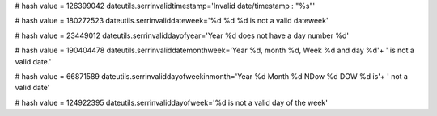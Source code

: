 
# hash value = 126399042
dateutils.serrinvalidtimestamp='Invalid date/timestamp : "%s"'


# hash value = 180272523
dateutils.serrinvaliddateweek='%d %d %d is not a valid dateweek'


# hash value = 23449012
dateutils.serrinvaliddayofyear='Year %d does not have a day number %d'


# hash value = 190404478
dateutils.serrinvaliddatemonthweek='Year %d, month %d, Week %d and day %d'+
' is not a valid date.'


# hash value = 66871589
dateutils.serrinvaliddayofweekinmonth='Year %d Month %d NDow %d DOW %d is'+
' not a valid date'


# hash value = 124922395
dateutils.serrinvaliddayofweek='%d is not a valid day of the week'

